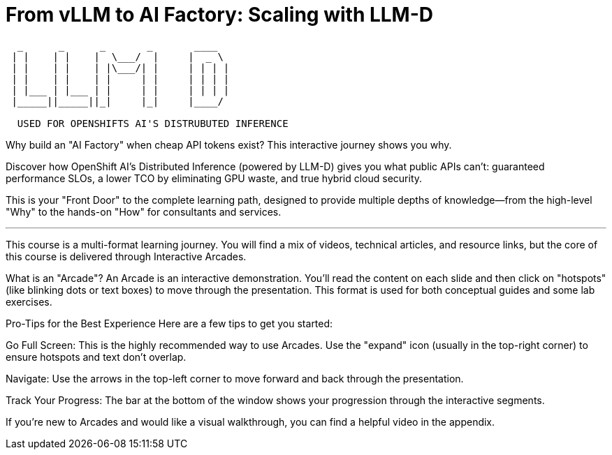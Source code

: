 = From vLLM to AI Factory: Scaling with LLM-D

[literal]
....
  _      _      _       _       ____  
 | |    | |    |  \___/  |     |  _ \  
 | |    | |    | |\___/| |     | | | |
 | |    | |    | |     | |     | | | | 
 | |___ | |___ | |     | |     | | | | 
 |_____||_____||_|     |_|     |____/ 

  USED FOR OPENSHIFTS AI'S DISTRUBUTED INFERENCE
....


Why build an "AI Factory" when cheap API tokens exist? This interactive journey shows you why.

Discover how OpenShift AI's Distributed Inference (powered by LLM-D) gives you what public APIs can't: guaranteed performance SLOs, a lower TCO by eliminating GPU waste, and true hybrid cloud security.

This is your "Front Door" to the complete learning path, designed to provide multiple depths of knowledge—from the high-level "Why" to the hands-on "How" for consultants and services.

---

This course is a multi-format learning journey. You will find a mix of videos, technical articles, and resource links, but the core of this course is delivered through Interactive Arcades.

What is an "Arcade"?
An Arcade is an interactive demonstration. You'll read the content on each slide and then click on "hotspots" (like blinking dots or text boxes) to move through the presentation. This format is used for both conceptual guides and some lab exercises.

Pro-Tips for the Best Experience
Here are a few tips to get you started:

Go Full Screen: This is the highly recommended way to use Arcades. Use the "expand" icon (usually in the top-right corner) to ensure hotspots and text don't overlap.

Navigate: Use the arrows in the top-left corner to move forward and back through the presentation.

Track Your Progress: The bar at the bottom of the window shows your progression through the interactive segments.

If you're new to Arcades and would like a visual walkthrough, you can find a helpful video in the appendix.